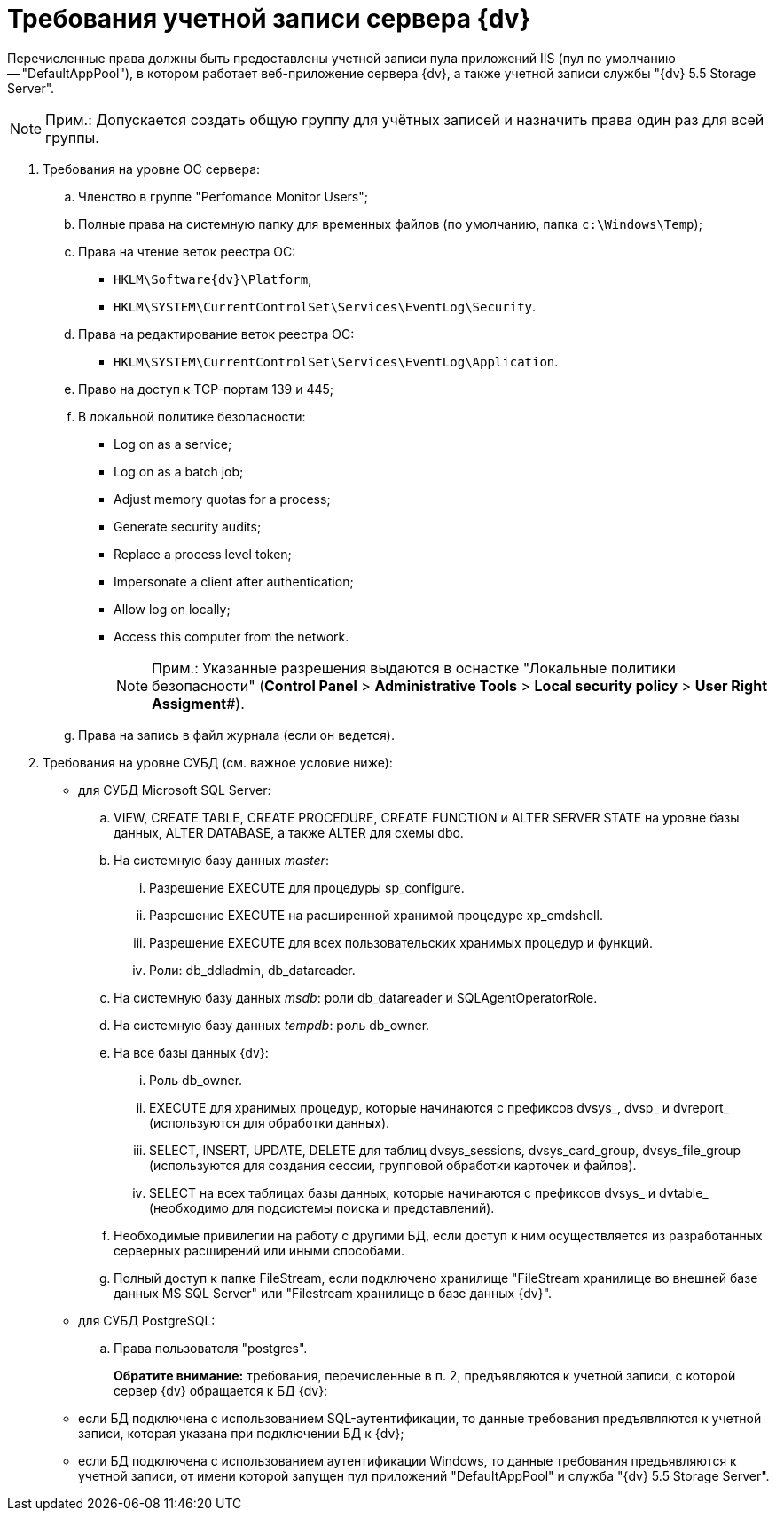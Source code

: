 = Требования учетной записи сервера {dv}

Перечисленные права должны быть предоставлены учетной записи пула приложений IIS (пул по умолчанию -- "DefaultAppPool"), в котором работает веб-приложение сервера {dv}, а также учетной записи службы "{dv} 5.5 Storage Server".

[NOTE]
====
[.note__title]#Прим.:# Допускается создать общую группу для учётных записей и назначить права один раз для всей группы.
====

. Требования на уровне ОС сервера:
[loweralpha]
.. Членство в группе "Perfomance Monitor Users";
.. Полные права на системную папку для временных файлов (по умолчанию, папка `c:\Windows\Temp`);
.. Права на чтение веток реестра ОС:
* `HKLM\Software\{dv}\Platform`,
* `HKLM\SYSTEM\CurrentControlSet\Services\EventLog\Security`.
.. Права на редактирование веток реестра ОС:
* `HKLM\SYSTEM\CurrentControlSet\Services\EventLog\Application`.
.. Право на доступ к TCP-портам 139 и 445;
.. В локальной политике безопасности:
* Log on as a service;
* Log on as a batch job;
* Adjust memory quotas for a process;
* Generate security audits;
* Replace а process level token;
* Impersonate a client after authentication;
* Allow log on locally;
* Access this computer from the network.
+
[NOTE]
====
[.note__title]#Прим.:# Указанные разрешения выдаются в оснастке "Локальные политики безопасности" (*Control Panel* > *Administrative Tools* > *Local security policy* > *User Right Assigment*#).
====
.. Права на запись в файл журнала (если он ведется).
. Требования на уровне СУБД (см. важное условие ниже):
* для СУБД Microsoft SQL Server:
[loweralpha]
.. VIEW, CREATE TABLE, CREATE PROCEDURE, CREATE FUNCTION и ALTER SERVER STATE на уровне базы данных, ALTER DATABASE, а также ALTER для схемы dbo.
.. На системную базу данных _master_:
[lowerroman]
... Разрешение EXECUTE для процедуры sp_configure.
... Разрешение EXECUTE на расширенной хранимой процедуре xp_cmdshell.
... Разрешение EXECUTE для всех пользовательских хранимых процедур и функций.
... Роли: db_ddladmin, db_datareader.
.. На системную базу данных _msdb_: роли db_datareader и SQLAgentOperatorRole.
.. На системную базу данных _tempdb_: роль db_owner.
.. На все базы данных {dv}:
[lowerroman]
... Роль db_owner.
... EXECUTE для хранимых процедур, которые начинаются с префиксов dvsys_, dvsp_ и dvreport_ (используются для обработки данных).
... SELECT, INSERT, UPDATE, DELETE для таблиц dvsys_sessions, dvsys_card_group, dvsys_file_group (используются для создания сессии, групповой обработки карточек и файлов).
... SELECT на всех таблицах базы данных, которые начинаются с префиксов dvsys_ и dvtable_ (необходимо для подсистемы поиска и представлений).
.. Необходимые привилегии на работу с другими БД, если доступ к ним осуществляется из разработанных серверных расширений или иными способами.
.. Полный доступ к папке FileStream, если подключено хранилище "FileStream хранилище во внешней базе данных MS SQL Server" или "Filestream хранилище в базе данных {dv}".
* для СУБД PostgreSQL:
[loweralpha]
.. Права пользователя "postgres".
+
*Обратите внимание:* требования, перечисленные в п. 2, предъявляются к учетной записи, с которой сервер {dv} обращается к БД {dv}:
* если БД подключена с использованием SQL-аутентификации, то данные требования предъявляются к учетной записи, которая указана при подключении БД к {dv};
* если БД подключена с использованием аутентификации Windows, то данные требования предъявляются к учетной записи, от имени которой запущен пул приложений "DefaultAppPool" и служба "{dv} 5.5 Storage Server".

